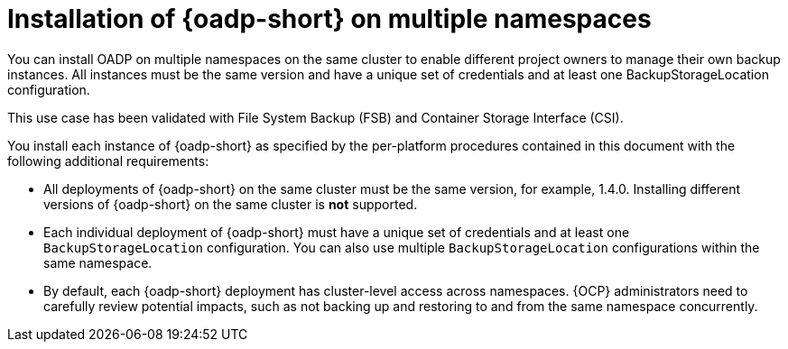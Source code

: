// Module included in the following assemblies:
//
// * backup_and_restore/installing/about-installing-oadp.adoc


:_mod-docs-content-type: CONCEPT
[id="about-installing-oadp-on-multiple-namespaces_{context}"]
= Installation of {oadp-short} on multiple namespaces

You can install OADP on multiple namespaces on the same cluster to enable different project owners to manage their own backup instances. All instances must be the same version and have a unique set of credentials and at least one BackupStorageLocation configuration.

This use case has been validated with File System Backup (FSB) and Container Storage Interface (CSI).

You install each instance of {oadp-short} as specified by the per-platform procedures contained in this document with the following additional requirements:

* All deployments of {oadp-short} on the same cluster must be the same version, for example, 1.4.0. Installing different versions of {oadp-short} on the same cluster is *not* supported.

* Each individual deployment of {oadp-short} must have a unique set of credentials and at least one `BackupStorageLocation` configuration. You can also use multiple `BackupStorageLocation` configurations within the same namespace.

* By default, each {oadp-short} deployment has cluster-level access across namespaces. {OCP} administrators need to carefully review potential impacts, such as not backing up and restoring to and from the same namespace concurrently.
